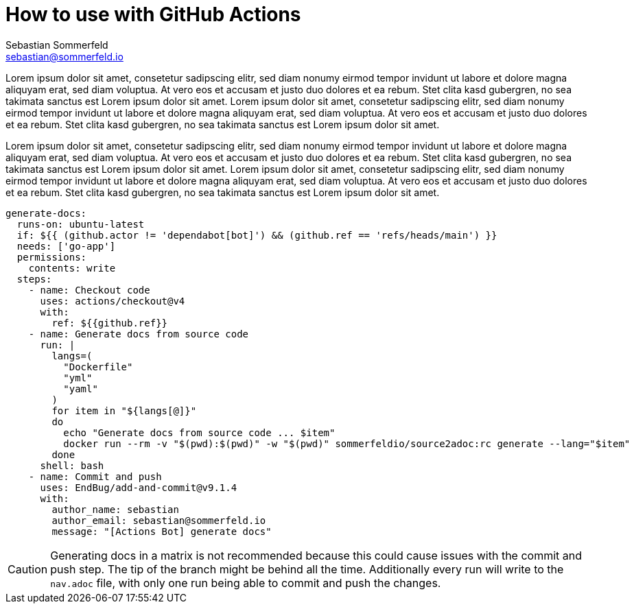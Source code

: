 = How to use with GitHub Actions
Sebastian Sommerfeld <sebastian@sommerfeld.io>

Lorem ipsum dolor sit amet, consetetur sadipscing elitr, sed diam nonumy eirmod tempor invidunt ut labore et dolore magna aliquyam erat, sed diam voluptua. At vero eos et accusam et justo duo dolores et ea rebum. Stet clita kasd gubergren, no sea takimata sanctus est Lorem ipsum dolor sit amet. Lorem ipsum dolor sit amet, consetetur sadipscing elitr, sed diam nonumy eirmod tempor invidunt ut labore et dolore magna aliquyam erat, sed diam voluptua. At vero eos et accusam et justo duo dolores et ea rebum. Stet clita kasd gubergren, no sea takimata sanctus est Lorem ipsum dolor sit amet.

Lorem ipsum dolor sit amet, consetetur sadipscing elitr, sed diam nonumy eirmod tempor invidunt ut labore et dolore magna aliquyam erat, sed diam voluptua. At vero eos et accusam et justo duo dolores et ea rebum. Stet clita kasd gubergren, no sea takimata sanctus est Lorem ipsum dolor sit amet. Lorem ipsum dolor sit amet, consetetur sadipscing elitr, sed diam nonumy eirmod tempor invidunt ut labore et dolore magna aliquyam erat, sed diam voluptua. At vero eos et accusam et justo duo dolores et ea rebum. Stet clita kasd gubergren, no sea takimata sanctus est Lorem ipsum dolor sit amet.

[code, yaml]
----
generate-docs:
  runs-on: ubuntu-latest
  if: ${{ (github.actor != 'dependabot[bot]') && (github.ref == 'refs/heads/main') }}
  needs: ['go-app']
  permissions:
    contents: write
  steps:
    - name: Checkout code
      uses: actions/checkout@v4
      with:
        ref: ${{github.ref}}
    - name: Generate docs from source code
      run: |
        langs=(
          "Dockerfile"
          "yml"
          "yaml"
        )
        for item in "${langs[@]}"
        do
          echo "Generate docs from source code ... $item"
          docker run --rm -v "$(pwd):$(pwd)" -w "$(pwd)" sommerfeldio/source2adoc:rc generate --lang="$item"
        done
      shell: bash
    - name: Commit and push
      uses: EndBug/add-and-commit@v9.1.4
      with:
        author_name: sebastian
        author_email: sebastian@sommerfeld.io
        message: "[Actions Bot] generate docs"
----

CAUTION: Generating docs in a matrix is not recommended because this could cause issues with the commit and push step. The tip of the branch might be behind all the time. Additionally every run will write to the `nav.adoc` file, with only one run being able to commit and push the changes.
